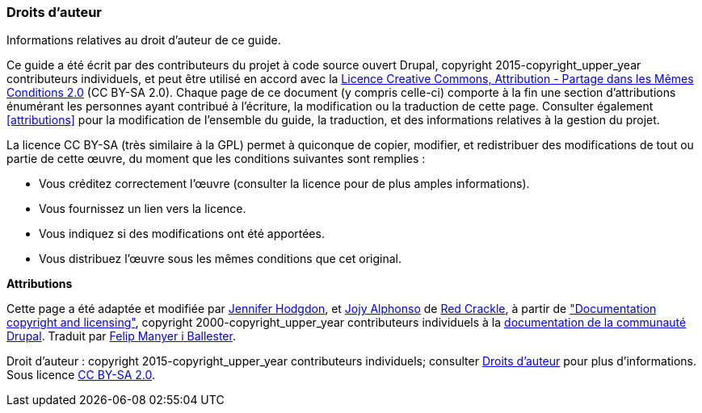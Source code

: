 [[copyright]]
=== Droits d'auteur

[role="summary"]
Informations relatives au droit d'auteur de ce guide.

(((Droits d'auteur pour ce document)))

Ce guide a été écrit par des contributeurs du projet à code source ouvert
Drupal, copyright 2015-copyright_upper_year contributeurs individuels, et peut
être utilisé en accord avec la
https://creativecommons.org/licenses/by-sa/2.0/deed.fr[Licence Creative Commons,
Attribution - Partage dans les Mêmes Conditions 2.0] (CC BY-SA 2.0). Chaque page
de ce document (y compris celle-ci) comporte à la fin une section d'attributions
énumérant les personnes ayant contribué à l'écriture, la modification ou la
traduction de cette page. Consulter également <<attributions>> pour la
modification de l'ensemble du guide, la traduction, et des informations
relatives à la gestion du projet.

La licence CC BY-SA (très similaire à la GPL) permet à quiconque de copier,
modifier, et redistribuer des modifications de tout ou partie de cette œuvre, du
moment que les conditions suivantes sont remplies :

* Vous créditez correctement l'œuvre (consulter la licence pour de plus amples
informations).
* Vous fournissez un lien vers la licence.
* Vous indiquez si des modifications ont été apportées.
* Vous distribuez l'œuvre sous les mêmes conditions que cet original.

*Attributions*

Cette page a été adaptée et modifiée par
https://www.drupal.org/u/jhodgdon[Jennifer Hodgdon],
et https://www.drupal.org/u/jojyja[Jojy Alphonso] de
http://redcrackle.com[Red Crackle], à partir de
https://www.drupal.org/terms["Documentation copyright and licensing"],
copyright 2000-copyright_upper_year contributeurs individuels à la
https://www.drupal.org/documentation[documentation de la communauté Drupal].
Traduit par https://www.drupal.org/u/fmb[Felip Manyer i Ballester].


// The following is the copyright statement to appear at the bottom of
// each page in the HTML display of this guide.

[role="copyright"]
Droit d'auteur : copyright 2015-copyright_upper_year contributeurs individuels;
consulter <<copyright>> pour plus d'informations. Sous licence
https://creativecommons.org/licenses/by-sa/2.0/deed.fr[CC BY-SA 2.0].
